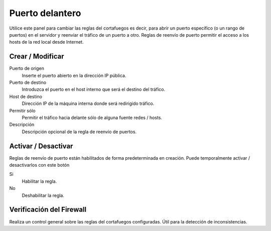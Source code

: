 ================
Puerto delantero
================

Utilice este panel para cambiar las reglas del cortafuegos es decir, para abrir un puerto específico (o un rango de puertos) en el servidor y reenviar el tráfico de un puerto a otro. Reglas de reenvío de puerto permitir el acceso a los hosts de la red local desde Internet.

Crear / Modificar
=================

Puerto de origen
    Inserte el puerto abierto en la dirección IP pública.

Puerto de destino
    Introduzca el puerto en el host interno que será el destino del tráfico.

Host de destino
    Dirección IP de la máquina interna donde será redirigido tráfico.

Permitir sólo
    Permitir el tráfico hacia delante sólo de alguna fuente redes / hosts.

Descripción
    Descripción opcional de la regla de reenvío de puertos.

Activar / Desactivar
====================

Reglas de reenvío de puerto están habilitados de forma predeterminada en creación. Puede temporalmente activar / desactivarlos con este botón

Si
    Habilitar la regla.

No
    Deshabilitar la regla.

Verificación del Firewall 
=========================

Realiza un control general sobre las reglas del cortafuegos configuradas. Útil para la detección de inconsistencias.
